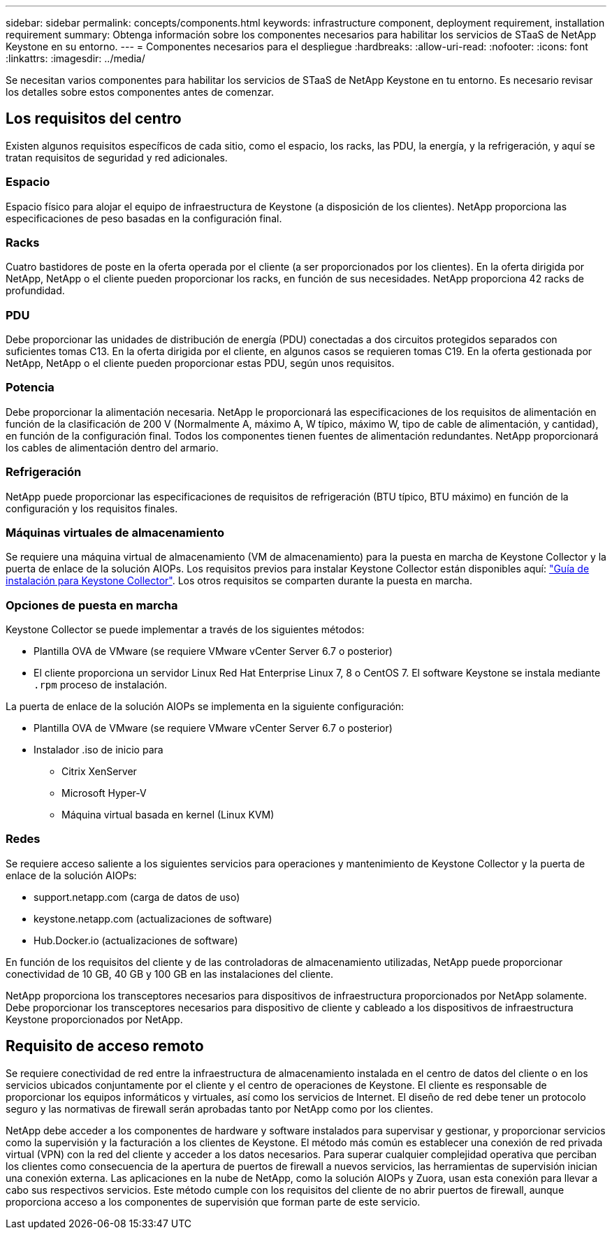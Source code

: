 ---
sidebar: sidebar 
permalink: concepts/components.html 
keywords: infrastructure component, deployment requirement, installation requirement 
summary: Obtenga información sobre los componentes necesarios para habilitar los servicios de STaaS de NetApp Keystone en su entorno. 
---
= Componentes necesarios para el despliegue
:hardbreaks:
:allow-uri-read: 
:nofooter: 
:icons: font
:linkattrs: 
:imagesdir: ../media/


[role="lead"]
Se necesitan varios componentes para habilitar los servicios de STaaS de NetApp Keystone en tu entorno. Es necesario revisar los detalles sobre estos componentes antes de comenzar.



== Los requisitos del centro

Existen algunos requisitos específicos de cada sitio, como el espacio, los racks, las PDU, la energía, y la refrigeración, y aquí se tratan requisitos de seguridad y red adicionales.



=== Espacio

Espacio físico para alojar el equipo de infraestructura de Keystone (a disposición de los clientes). NetApp proporciona las especificaciones de peso basadas en la configuración final.



=== Racks

Cuatro bastidores de poste en la oferta operada por el cliente (a ser proporcionados por los clientes). En la oferta dirigida por NetApp, NetApp o el cliente pueden proporcionar los racks, en función de sus necesidades. NetApp proporciona 42 racks de profundidad.



=== PDU

Debe proporcionar las unidades de distribución de energía (PDU) conectadas a dos circuitos protegidos separados con suficientes tomas C13. En la oferta dirigida por el cliente, en algunos casos se requieren tomas C19. En la oferta gestionada por NetApp, NetApp o el cliente pueden proporcionar estas PDU, según unos requisitos.



=== Potencia

Debe proporcionar la alimentación necesaria. NetApp le proporcionará las especificaciones de los requisitos de alimentación en función de la clasificación de 200 V (Normalmente A, máximo A, W típico, máximo W, tipo de cable de alimentación, y cantidad), en función de la configuración final. Todos los componentes tienen fuentes de alimentación redundantes. NetApp proporcionará los cables de alimentación dentro del armario.



=== Refrigeración

NetApp puede proporcionar las especificaciones de requisitos de refrigeración (BTU típico, BTU máximo) en función de la configuración y los requisitos finales.



=== Máquinas virtuales de almacenamiento

Se requiere una máquina virtual de almacenamiento (VM de almacenamiento) para la puesta en marcha de Keystone Collector y la puerta de enlace de la solución AIOPs. Los requisitos previos para instalar Keystone Collector están disponibles aquí: link:../installation/installation-overview.html["Guía de instalación para Keystone Collector"]. Los otros requisitos se comparten durante la puesta en marcha.



=== Opciones de puesta en marcha

Keystone Collector se puede implementar a través de los siguientes métodos:

* Plantilla OVA de VMware (se requiere VMware vCenter Server 6.7 o posterior)
* El cliente proporciona un servidor Linux Red Hat Enterprise Linux 7, 8 o CentOS 7. El software Keystone se instala mediante `.rpm` proceso de instalación.


La puerta de enlace de la solución AIOPs se implementa en la siguiente configuración:

* Plantilla OVA de VMware (se requiere VMware vCenter Server 6.7 o posterior)
* Instalador .iso de inicio para
+
** Citrix XenServer
** Microsoft Hyper-V
** Máquina virtual basada en kernel (Linux KVM)






=== Redes

Se requiere acceso saliente a los siguientes servicios para operaciones y mantenimiento de Keystone Collector y la puerta de enlace de la solución AIOPs:

* support.netapp.com (carga de datos de uso)
* keystone.netapp.com (actualizaciones de software)
* Hub.Docker.io (actualizaciones de software)


En función de los requisitos del cliente y de las controladoras de almacenamiento utilizadas, NetApp puede proporcionar conectividad de 10 GB, 40 GB y 100 GB en las instalaciones del cliente.

NetApp proporciona los transceptores necesarios para dispositivos de infraestructura proporcionados por NetApp solamente. Debe proporcionar los transceptores necesarios para dispositivo de cliente y cableado a los dispositivos de infraestructura Keystone proporcionados por NetApp.



== Requisito de acceso remoto

Se requiere conectividad de red entre la infraestructura de almacenamiento instalada en el centro de datos del cliente o en los servicios ubicados conjuntamente por el cliente y el centro de operaciones de Keystone. El cliente es responsable de proporcionar los equipos informáticos y virtuales, así como los servicios de Internet. El diseño de red debe tener un protocolo seguro y las normativas de firewall serán aprobadas tanto por NetApp como por los clientes.

NetApp debe acceder a los componentes de hardware y software instalados para supervisar y gestionar, y proporcionar servicios como la supervisión y la facturación a los clientes de Keystone. El método más común es establecer una conexión de red privada virtual (VPN) con la red del cliente y acceder a los datos necesarios. Para superar cualquier complejidad operativa que perciban los clientes como consecuencia de la apertura de puertos de firewall a nuevos servicios, las herramientas de supervisión inician una conexión externa. Las aplicaciones en la nube de NetApp, como la solución AIOPs y Zuora, usan esta conexión para llevar a cabo sus respectivos servicios. Este método cumple con los requisitos del cliente de no abrir puertos de firewall, aunque proporciona acceso a los componentes de supervisión que forman parte de este servicio.
